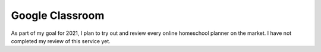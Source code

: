 Google Classroom
================

As part of my goal for 2021,
I plan to try out and review every online homeschool planner
on the market.
I have not completed my review of this service yet.
